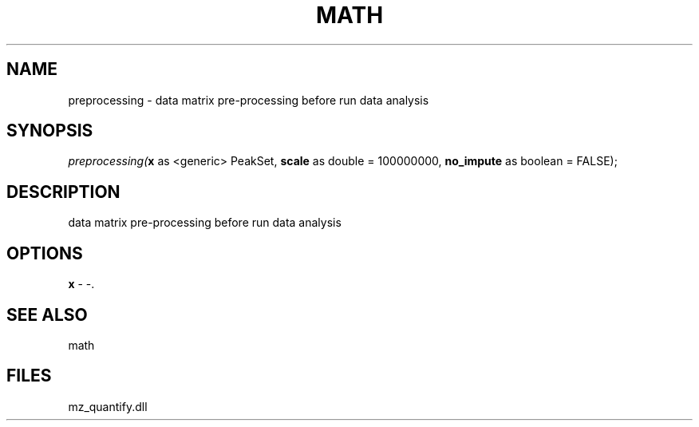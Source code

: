 .\" man page create by R# package system.
.TH MATH 1 2000-Jan "preprocessing" "preprocessing"
.SH NAME
preprocessing \- data matrix pre-processing before run data analysis
.SH SYNOPSIS
\fIpreprocessing(\fBx\fR as <generic> PeakSet, 
\fBscale\fR as double = 100000000, 
\fBno_impute\fR as boolean = FALSE);\fR
.SH DESCRIPTION
.PP
data matrix pre-processing before run data analysis
.PP
.SH OPTIONS
.PP
\fBx\fB \fR\- -. 
.PP
.SH SEE ALSO
math
.SH FILES
.PP
mz_quantify.dll
.PP
